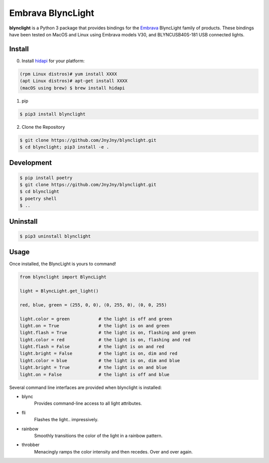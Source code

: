 Embrava BlyncLight
==================

|pypi| |license| |python|

**blynclight** is a Python 3 package that provides bindings for the
`Embrava`_ BlyncLight family of products. These bindings have been
tested on MacOS and Linux using Embrava models V30, and BLYNCUSB40S-181
USB connected lights.


Install
-------

0. Install `hidapi`_ for your platform:

.. code:: bash

          (rpm Linux distros)# yum install XXXX
          (apt Linux distros)# apt-get install XXXX
          (macOS using brew) $ brew install hidapi

1. pip

.. code:: bash

	  $ pip3 install blynclight

2. Clone the Repository

.. code:: bash

	  $ git clone https://github.com/JnyJny/blynclight.git
	  $ cd blynclight; pip3 install -e .

Development
-----------

.. code:: bash

	  $ pip install poetry
	  $ git clone https://github.com/JnyJny/blynclight.git
	  $ cd blynclight
	  $ poetry shell
	  $ ..
	  

Uninstall
---------

.. code:: bash

	  $ pip3 uninstall blynclight



Usage
-----

Once installed, the BlyncLight is yours to command!

.. code:: python

	from blynclight import BlyncLight

	light = BlyncLight.get_light()

	red, blue, green = (255, 0, 0), (0, 255, 0), (0, 0, 255)

	light.color = green           # the light is off and green
	light.on = True               # the light is on and green
	light.flash = True            # the light is on, flashing and green
	light.color = red             # the light is on, flashing and red
	light.flash = False           # the light is on and red
	light.bright = False          # the light is on, dim and red
	light.color = blue            # the light is on, dim and blue
	light.bright = True           # the light is on and blue
	light.on = False              # the light is off and blue


Several command line interfaces are provided when blynclight is installed:

- blync
    Provides command-line access to all light attributes.

- fli
    Flashes the light.. impressively.

- rainbow
    Smoothly transitions the color of the light in a rainbow pattern.

- throbber
    Menacingly ramps the color intensity and then recedes. Over and over again.

.. |pypi| image:: https://img.shields.io/pypi/v/blynclight.svg?style=flat-square&label=version
    :target: https://pypi.org/pypi/blynclight
    :alt: Latest version released on PyPi

.. |python| image:: https://img.shields.io/pypi/pyversions/blynclight.svg?style=flat-square
   :target: https://pypi.org/project/blynclight/
   :alt: Python Versions

.. |license| image:: https://img.shields.io/badge/license-apache-blue.svg?style=flat-square
    :target: https://github.com/erikoshaughnessy/blynclight/blob/master/LICENSE
    :alt: Apache license version 2.0

.. _Embrava: https://embrava.com

.. _hidapi: https://github.com/signal11/hidapi
